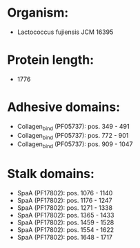 * Organism:
- Lactococcus fujiensis JCM 16395
* Protein length:
- 1776
* Adhesive domains:
- Collagen_bind (PF05737): pos. 349 - 491
- Collagen_bind (PF05737): pos. 772 - 901
- Collagen_bind (PF05737): pos. 909 - 1047
* Stalk domains:
- SpaA (PF17802): pos. 1076 - 1140
- SpaA (PF17802): pos. 1176 - 1247
- SpaA (PF17802): pos. 1271 - 1338
- SpaA (PF17802): pos. 1365 - 1433
- SpaA (PF17802): pos. 1459 - 1528
- SpaA (PF17802): pos. 1554 - 1622
- SpaA (PF17802): pos. 1648 - 1717

